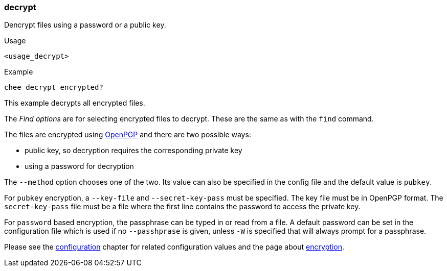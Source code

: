 === decrypt

Dencrypt files using a password or a public key.

.Usage
----------------------------------------------------------------------
<usage_decrypt>
----------------------------------------------------------------------

.Example
----------------------------------------------------------------------
chee decrypt encrypted?
----------------------------------------------------------------------

This example decrypts all encrypted files.

The _Find options_ are for selecting encrypted files to decrypt. These
are the same as with the `find` command.

The files are encrypted using http://openpgp.org[OpenPGP] and there
are two possible ways:

- public key, so decryption requires the corresponding private key
- using a password for decryption

The `--method` option chooses one of the two. Its value can also be
specified in the config file and the default value is `pubkey`.

For `pubkey` encryption, a `--key-file` and `--secret-key-pass` must
be specified. The key file must be in OpenPGP format. The
`secret-key-pass` file must be a file where the first line contains
the password to access the private key.

For `password` based encryption, the passphrase can be typed in or
read from a file.  A default password can be set in the configuration
file which is used if no `--passhprase` is given, unless `-W` is
specified that will always prompt for a passphrase.

Please see the xref:_configuration[configuration] chapter for related
configuration values and the page about xref:_encryption[encryption].
